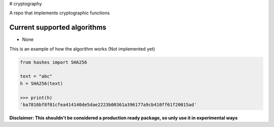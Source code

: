 # cryptography

A repo that implements cryptographic functions

Current supported algorithms
----------------------------

- None


This is an example of how the algorithm works
(Not implemented yet)

.. code:: py

  from hashes import SHA256
  
  text = "abc"
  h = SHA256(text)
  
  >>> print(h)
  'ba7816bf8f01cfea414140de5dae2223b00361a396177a9cb410ff61f20015ad'
  

**Disclaimer: This shouldn't be considered a production ready package, so unly use it in experimental ways**
